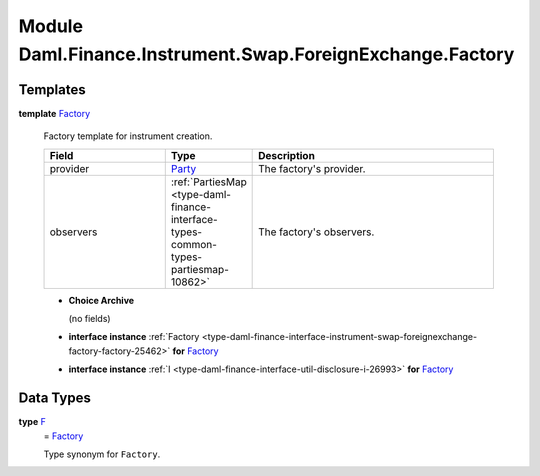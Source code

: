 .. Copyright (c) 2022 Digital Asset (Switzerland) GmbH and/or its affiliates. All rights reserved.
.. SPDX-License-Identifier: Apache-2.0

.. _module-daml-finance-instrument-swap-foreignexchange-factory-31070:

Module Daml.Finance.Instrument.Swap.ForeignExchange.Factory
===========================================================

Templates
---------

.. _type-daml-finance-instrument-swap-foreignexchange-factory-factory-26671:

**template** `Factory <type-daml-finance-instrument-swap-foreignexchange-factory-factory-26671_>`_

  Factory template for instrument creation\.

  .. list-table::
     :widths: 15 10 30
     :header-rows: 1

     * - Field
       - Type
       - Description
     * - provider
       - `Party <https://docs.daml.com/daml/stdlib/Prelude.html#type-da-internal-lf-party-57932>`_
       - The factory's provider\.
     * - observers
       - :ref:`PartiesMap <type-daml-finance-interface-types-common-types-partiesmap-10862>`
       - The factory's observers\.

  + **Choice Archive**

    (no fields)

  + **interface instance** :ref:`Factory <type-daml-finance-interface-instrument-swap-foreignexchange-factory-factory-25462>` **for** `Factory <type-daml-finance-instrument-swap-foreignexchange-factory-factory-26671_>`_

  + **interface instance** :ref:`I <type-daml-finance-interface-util-disclosure-i-26993>` **for** `Factory <type-daml-finance-instrument-swap-foreignexchange-factory-factory-26671_>`_

Data Types
----------

.. _type-daml-finance-instrument-swap-foreignexchange-factory-f-40981:

**type** `F <type-daml-finance-instrument-swap-foreignexchange-factory-f-40981_>`_
  \= `Factory <type-daml-finance-instrument-swap-foreignexchange-factory-factory-26671_>`_

  Type synonym for ``Factory``\.
